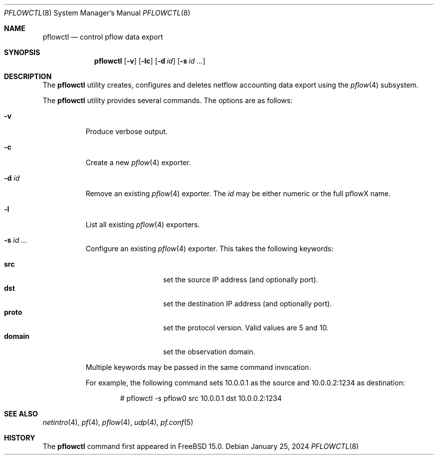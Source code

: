 .\" $OpenBSD: pflow.4,v 1.19 2014/03/29 11:26:03 florian Exp $
.\"
.\" Copyright (c) 2008 Henning Brauer <henning@openbsd.org>
.\" Copyright (c) 2008 Joerg Goltermann <jg@osn.de>
.\"
.\" Permission to use, copy, modify, and distribute this software for any
.\" purpose with or without fee is hereby granted, provided that the above
.\" copyright notice and this permission notice appear in all copies.
.\"
.\" THE SOFTWARE IS PROVIDED "AS IS" AND THE AUTHOR DISCLAIMS ALL WARRANTIES
.\" WITH REGARD TO THIS SOFTWARE INCLUDING ALL IMPLIED WARRANTIES OF
.\" MERCHANTABILITY AND FITNESS. IN NO EVENT SHALL THE AUTHOR BE LIABLE FOR
.\" ANY SPECIAL, DIRECT, INDIRECT, OR CONSEQUENTIAL DAMAGES OR ANY DAMAGES
.\" WHATSOEVER RESULTING FROM LOSS OF USE, DATA OR PROFITS, WHETHER IN AN
.\" ACTION OF CONTRACT, NEGLIGENCE OR OTHER TORTIOUS ACTION, ARISING OUT OF
.\" OR IN CONNECTION WITH THE USE OR PERFORMANCE OF THIS SOFTWARE.
.\"
.Dd $Mdocdate: January 25 2024 $
.Dt PFLOWCTL 8
.Os
.Sh NAME
.Nm pflowctl
.Nd control pflow data export
.Sh SYNOPSIS
.Nm pflowctl
.Bk -words
.Op Fl v
.Op Fl lc
.Op Fl d Ar id
.Op Fl s Ar id ...
.Ek
.Sh DESCRIPTION
The
.Nm
utility creates, configures and deletes netflow accounting data export using the
.Xr pflow 4
subsystem.
.Pp
The
.Nm
utility provides several commands.
The options are as follows:
.Bl -tag -width Ds
.It Fl v
Produce verbose output.
.It Fl c
Create a new
.Xr pflow 4
exporter.
.It Fl d Ar id
Remove an existing
.Xr pflow 4
exporter.
The
.Ar id
may be either numeric or the full pflowX name.
.It Fl l
List all existing
.Xr pflow 4
exporters.
.It Fl s Ar id ...
Configure an existing
.Xr pflow 4
exporter.
This takes the following keywords:
.Pp
.Bl -tag -width xxxxxxxxxxxx -compact
.It Cm src
set the source IP address (and optionally port).
.It Cm dst
set the destination IP address (and optionally port).
.It Cm proto
set the protocol version.
Valid values are 5 and 10.
.It Cm domain
set the observation domain.
.El
.Pp
Multiple keywords may be passed in the same command invocation.
.Pp
For example, the following command sets 10.0.0.1 as the source
and 10.0.0.2:1234 as destination:
.Bd -literal -offset indent
# pflowctl -s pflow0 src 10.0.0.1 dst 10.0.0.2:1234
.Ed
.Sh SEE ALSO
.Xr netintro 4 ,
.Xr pf 4 ,
.Xr pflow 4 ,
.Xr udp 4 ,
.Xr pf.conf 5
.Sh HISTORY
The
.Nm
command first appeared in
.Fx 15.0 .
